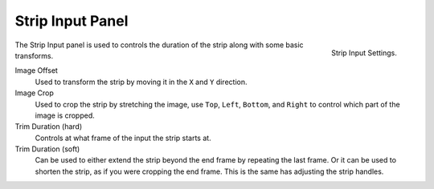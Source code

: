 
*****************
Strip Input Panel
*****************

.. figure:: /images/editors_sequencer_properties_input.png
   :align: right

   Strip Input Settings.

The Strip Input panel is used to controls the duration of the strip along with some basic transforms.

Image Offset
   Used to transform the strip by moving it in the ``X`` and ``Y`` direction.
Image Crop
   Used to crop the strip by stretching the image, use ``Top``, ``Left``,
   ``Bottom``, and ``Right`` to control which part of the image is cropped.
Trim Duration (hard)
   Controls at what frame of the input the strip starts at.
Trim Duration (soft)
   Can be used to either extend the strip beyond the end frame by repeating the last frame.
   Or it can be used to shorten the strip, as if you were cropping the end frame.
   This is the same has adjusting the strip handles. 
